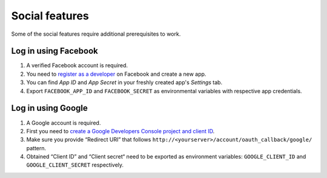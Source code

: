 Social features
===============

Some of the social features require additional prerequisites to work.


Log in using Facebook
---------------------

1. A verified Facebook account is required.
2. You need to `register as a developer <https://developers.facebook.com/>`_ on Facebook and create a new app.
3. You can find *App ID* and *App Secret* in your freshly created app's *Settings* tab.
4. Export ``FACEBOOK_APP_ID`` and ``FACEBOOK_SECRET`` as environmental variables with respective app credentials.


Log in using Google
-------------------

1. A Google account is required.
2. First you need to `create a Google Developers Console project and client ID <https://developers.google.com/identity/sign-in/web/devconsole-project>`_.
3. Make sure you provide “Redirect URI” that follows ``http://<yourserver>/account/oauth_callback/google/`` pattern.
4. Obtained “Client ID” and “Client secret“ need to be exported as environment variables: ``GOOGLE_CLIENT_ID`` and ``GOOGLE_CLIENT_SECRET`` respectively.
